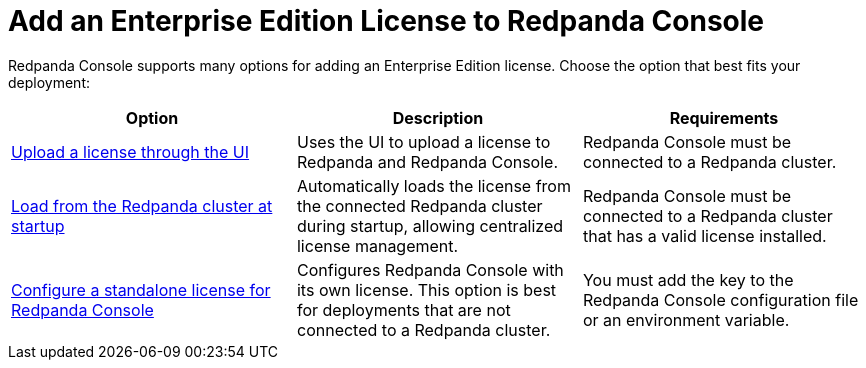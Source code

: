 = Add an Enterprise Edition License to Redpanda Console
:description: Learn how to add a license to Redpanda Console using one of these provided options.

Redpanda Console supports many options for adding an Enterprise Edition license. Choose the option that best fits your deployment:

[cols="2a,2a,2a"]
|===
| Option | Description | Requirements

| xref:console:ui/add-license.adoc[Upload a license through the UI]
| Uses the UI to upload a license to Redpanda and Redpanda Console.
|Redpanda Console must be connected to a Redpanda cluster.

| xref:get-started:licensing/add-license-redpanda/index.adoc[Load from the Redpanda cluster at startup]
| Automatically loads the license from the connected Redpanda cluster during startup, allowing centralized license management.
| Redpanda Console must be connected to a Redpanda cluster that has a valid license installed.

| xref:console:config/enterprise-license.adoc[Configure a standalone license for Redpanda Console]
| Configures Redpanda Console with its own license. This option is best for deployments that are not connected to a Redpanda cluster.
| You must add the key to the Redpanda Console configuration file or an environment variable.
|===
